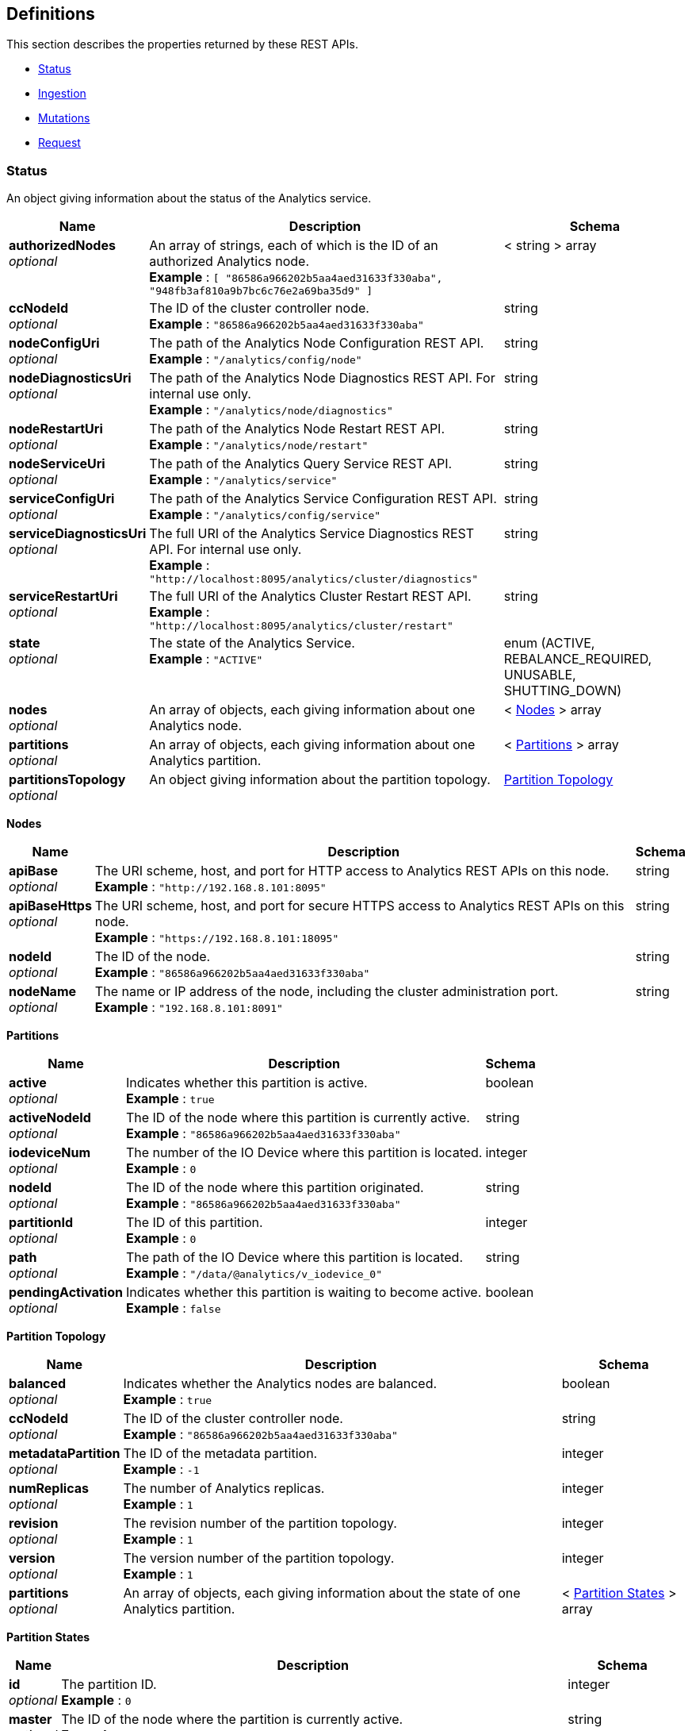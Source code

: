 
// This file is created automatically by Swagger2Markup.
// DO NOT EDIT! Refer to https://github.com/couchbaselabs/cb-swagger


[[_definitions]]
== Definitions

// Pass through HTML table styles for this page.
// This overrides Swagger2Markup's table layout defaults.

ifdef::basebackend-html[]
++++
<style type="text/css">
  /* No maximum width for table cells */
  .doc table.spread > tbody > tr > *,
  .doc table.stretch > tbody > tr > * {
    max-width: none !important;
  }

  /* Ignore fixed column widths */
  col{
    width: auto !important;
  }

  /* Do not hyphenate words in the table */
  td.tableblock p,
  p.tableblock{
    hyphens: manual !important;
  }

  /* Vertical alignment */
  td.tableblock{
    vertical-align: top !important;
  }

  /* Hide content of tags section */
  div.sect2 > h3#tags,
  div.sect2 > h3#tags ~ *{
    display: none;
</style>
++++
endif::[]


This section describes the properties returned by these REST APIs.

* <<_status>>
* <<_ingestion>>
* <<_mutations>>
* <<_request>>


[[_status]]
=== Status
An object giving information about the status of the Analytics service.


[options="header", cols=".^3a,.^11a,.^4a"]
|===
|Name|Description|Schema
|**authorizedNodes** +
__optional__|An array of strings, each of which is the ID of an authorized Analytics node. +
**Example** : `[ "86586a966202b5aa4aed31633f330aba", "948fb3af810a9b7bc6c76e2a69ba35d9" ]`|< string > array
|**ccNodeId** +
__optional__|The ID of the cluster controller node. +
**Example** : `"86586a966202b5aa4aed31633f330aba"`|string
|**nodeConfigUri** +
__optional__|The path of the Analytics Node Configuration REST API. +
**Example** : `"/analytics/config/node"`|string
|**nodeDiagnosticsUri** +
__optional__|The path of the Analytics Node Diagnostics REST API. For internal use only. +
**Example** : `"/analytics/node/diagnostics"`|string
|**nodeRestartUri** +
__optional__|The path of the Analytics Node Restart REST API. +
**Example** : `"/analytics/node/restart"`|string
|**nodeServiceUri** +
__optional__|The path of the Analytics Query Service REST API. +
**Example** : `"/analytics/service"`|string
|**serviceConfigUri** +
__optional__|The path of the Analytics Service Configuration REST API. +
**Example** : `"/analytics/config/service"`|string
|**serviceDiagnosticsUri** +
__optional__|The full URI of the Analytics Service Diagnostics REST API. For internal use only. +
**Example** : `"http://localhost:8095/analytics/cluster/diagnostics"`|string
|**serviceRestartUri** +
__optional__|The full URI of the Analytics Cluster Restart REST API. +
**Example** : `"http://localhost:8095/analytics/cluster/restart"`|string
|**state** +
__optional__|The state of the Analytics Service. +
**Example** : `"ACTIVE"`|enum (ACTIVE, REBALANCE_REQUIRED, UNUSABLE, SHUTTING_DOWN)
|**nodes** +
__optional__|An array of objects, each giving information about one Analytics node.|< <<_nodes,Nodes>> > array
|**partitions** +
__optional__|An array of objects, each giving information about one Analytics partition.|< <<_partitions,Partitions>> > array
|**partitionsTopology** +
__optional__|An object giving information about the partition topology.|<<_partition_topology,Partition Topology>>
|===

[[_nodes]]
**Nodes**

[options="header", cols=".^3a,.^11a,.^4a"]
|===
|Name|Description|Schema
|**apiBase** +
__optional__|The URI scheme, host, and port for HTTP access to Analytics REST APIs on this node. +
**Example** : `"http://192.168.8.101:8095"`|string
|**apiBaseHttps** +
__optional__|The URI scheme, host, and port for secure HTTPS access to Analytics REST APIs on this node. +
**Example** : `"https://192.168.8.101:18095"`|string
|**nodeId** +
__optional__|The ID of the node. +
**Example** : `"86586a966202b5aa4aed31633f330aba"`|string
|**nodeName** +
__optional__|The name or IP address of the node, including the cluster administration port. +
**Example** : `"192.168.8.101:8091"`|string
|===

[[_partitions]]
**Partitions**

[options="header", cols=".^3a,.^11a,.^4a"]
|===
|Name|Description|Schema
|**active** +
__optional__|Indicates whether this partition is active. +
**Example** : `true`|boolean
|**activeNodeId** +
__optional__|The ID of the node where this partition is currently active. +
**Example** : `"86586a966202b5aa4aed31633f330aba"`|string
|**iodeviceNum** +
__optional__|The number of the IO Device where this partition is located. +
**Example** : `0`|integer
|**nodeId** +
__optional__|The ID of the node where this partition originated. +
**Example** : `"86586a966202b5aa4aed31633f330aba"`|string
|**partitionId** +
__optional__|The ID of this partition. +
**Example** : `0`|integer
|**path** +
__optional__|The path of the IO Device where this partition is located. +
**Example** : `"/data/@analytics/v_iodevice_0"`|string
|**pendingActivation** +
__optional__|Indicates whether this partition is waiting to become active. +
**Example** : `false`|boolean
|===

[[_partition_topology]]
**Partition Topology**

[options="header", cols=".^3a,.^11a,.^4a"]
|===
|Name|Description|Schema
|**balanced** +
__optional__|Indicates whether the Analytics nodes are balanced. +
**Example** : `true`|boolean
|**ccNodeId** +
__optional__|The ID of the cluster controller node. +
**Example** : `"86586a966202b5aa4aed31633f330aba"`|string
|**metadataPartition** +
__optional__|The ID of the metadata partition. +
**Example** : `-1`|integer
|**numReplicas** +
__optional__|The number of Analytics replicas. +
**Example** : `1`|integer
|**revision** +
__optional__|The revision number of the partition topology. +
**Example** : `1`|integer
|**version** +
__optional__|The version number of the partition topology. +
**Example** : `1`|integer
|**partitions** +
__optional__|An array of objects, each giving information about the state of one Analytics partition.|< <<_partition_states,Partition States>> > array
|===

[[_partition_states]]
**Partition States**

[options="header", cols=".^3a,.^11a,.^4a"]
|===
|Name|Description|Schema
|**id** +
__optional__|The partition ID. +
**Example** : `0`|integer
|**master** +
__optional__|The ID of the node where the partition is currently active. +
**Example** : `"86586a966202b5aa4aed31633f330aba"`|string
|**origin** +
__optional__|The ID of the node where the partition originated. +
**Example** : `"86586a966202b5aa4aed31633f330aba"`|string
|**replicas** +
__optional__|An array of objects, each giving information about the state of one Analytics replica.|< <<_replicas,Replicas>> > array
|===

[[_replicas]]
**Replicas**

[options="header", cols=".^3a,.^11a,.^4a"]
|===
|Name|Description|Schema
|**location** +
__optional__|The name or IP address of the node where this replica is located, including the Analytics replication port. +
**Example** : `"192.168.8.102:9120"`|string
|**nodeId** +
__optional__|The ID of the node where this replica is located. +
**Example** : `"948fb3af810a9b7bc6c76e2a69ba35d9"`|string
|**status** +
__optional__|The synchronization status of the replica. +
**Example** : `"IN_SYNC"`|enum (IN_SYNC, CATCHING_UP, DISCONNECTED)
|**syncProgress** +
__optional__|The percentage (fraction from 0 to 1) of synchronization progress for this replica at the current time. +
**Minimum value** : `0` +
**Maximum value** : `1` +
**Example** : `1.0`|number (double)
|===


[[_ingestion]]
=== Ingestion
An object containing a single links property.


[options="header", cols=".^3a,.^11a,.^4a"]
|===
|Name|Description|Schema
|**links** +
__optional__|An array of objects, each giving information about a single linked Analytics scope.|< <<_links,Links>> > array
|===

[[_links]]
**Links**

[options="header", cols=".^3a,.^11a,.^4a"]
|===
|Name|Description|Schema
|**name** +
__optional__|The name of the link. +
**Example** : `"Local"`|string
|**scope** +
__optional__|The name of the Analytics scope. +
**Example** : `"travel-sample/inventory"`|string
|**status** +
__optional__|The status of the Analytics scope. +
**Example** : `"healthy"`|enum (healthy, stopped, unhealthy, suspended)
|**state** +
__optional__|An array of objects, each giving the ingestion state of one or more Analytics collections.

Analytics collections which have the same ingestion state within this Analytics scope are aggregated together.|< <<_states,States>> > array
|===

[[_states]]
**States**

[options="header", cols=".^3a,.^11a,.^4a"]
|===
|Name|Description|Schema
|**timestamp** +
__required__|The time since epoch that this sample was calculated, in milliseconds. +
**Example** : `1631273689161`|integer
|**progress** +
__required__|The percentage (fraction from 0 to 1) of ingestion progress at the current time. +
**Minimum value** : `0` +
**Maximum value** : `1` +
**Example** : `0.0`|number (double)
|**timeLag** +
__optional__|The estimated time that the ingestion lags behind the Data service, in milliseconds. Only displayed for Analytics collections that are not fully ingested. +
**Example** : `9744`|integer
|**itemsProcessed** +
__optional__|The number of items ingested since last connect; that is, the total number of mutations and deletions processed. Only displayed for Analytics collections that are not fully ingested.

Note that this value is reset on connect, so it may appear to get smaller. +
**Example** : `12301`|integer
|**seqnoAdvances** +
__optional__|The change in sequence number (seqno) since last connect. Only displayed for Analytics collections that are not fully ingested. +
**Example** : `61`|integer
|**scopes** +
__required__|An array of objects, each one giving information about a single Analytics scope.|< <<_state_scopes,State Scopes>> > array
|===

[[_state_scopes]]
**State Scopes**

[options="header", cols=".^3a,.^11a,.^4a"]
|===
|Name|Description|Schema
|**name** +
__required__|The name of the Analytics scope. +
**Example** : `"travel-sample/inventory"`|string
|**collections** +
__required__|An array of objects, each one giving information about a single Analytics collection.|< <<_state_collections,State Collections>> > array
|===

[[_state_collections]]
**State Collections**

[options="header", cols=".^3a,.^11a,.^4a"]
|===
|Name|Description|Schema
|**name** +
__required__|The name of the Analytics collection. +
**Example** : `"route"`|string
|===


[[_mutations]]
=== Mutations
An object containing one or more nested scope objects, one for each available Analytics scope.


[options="header", cols=".^3a,.^11a,.^4a"]
|===
|Name|Description|Schema
|**_scope_** +
__optional__|An object containing one or more collection properties, one for each Analytics collection in the Analytics scope. The name of the object is the name of the Analytics scope, in display form.|<<_collections,Collections>>
|===

[[_collections]]
**Collections**

[options="header", cols=".^3a,.^11a,.^4a"]
|===
|Name|Description|Schema
|**_collection_** +
__optional__|The number of mutations in the DCP queue that have not yet been ingested. The name of the property is the name of the Analytics collection.|integer
|===


[[_request]]
=== Request
An object giving information about an Analytics service request.


[options="header", cols=".^3a,.^11a,.^4a"]
|===
|Name|Description|Schema
|**cancellable** +
__optional__|Whether this request can be cancelled.|boolean
|**clientContextID** +
__optional__|A context ID for debugging purposes. +
**Example** : `"28379d60-7139-44d6-b57a-95935540b586"`|string
|**elapsedTime** +
__optional__|How long the request has been running in seconds. +
**Example** : `0.126`|number
|**jobCreateTime** +
__optional__|The date and time when the request's job was created. +
**Example** : `"2024-05-28T19:47:02.512+0000"`|string
|**jobId** +
__optional__|The request's job ID. This value can be null if request did not run (for example, due to an error). +
**Example** : `"JID:0.14"`|string
|**jobQueueTime** +
__optional__|How long the request's job has been in the queue waiting to run in seconds. +
**Example** : `0.0`|number
|**jobRequiredCPUs** +
__optional__|The number of CPU cores required to run this request. +
**Example** : `1`|integer
|**jobRequiredMemory** +
__optional__|The bytes of RAM being used to process this request. +
**Example** : `34013184`|integer
|**jobStartTime** +
__optional__|The date and time the request's job began running. +
**Example** : `"2024-05-28T19:47:02.514+0000"`|string
|**jobStatus** +
__optional__|The state of the request's job. +
**Example** : `"RUNNING"`|enum (PENDING, RUNNING, TERMINATED, FAILURE, FAILURE_BEFORE_EXECUTION)
|**plan** +
__optional__|The query plan for this request.|string
|**node** +
__optional__|The Analytics node that received the request. +
**Example** : `"172.20.0.2:8095"`|string
|**remoteAddr** +
__optional__|The network address and port of the client that made the request. +
**Example** : `"172.20.0.123:53612"`|string
|**requestTime** +
__optional__|The date and time the request was received. +
**Example** : `"2024-05-28T19:44:07.730+0000"`|string
|**scanConsistency** +
__optional__|The Scan Consistency setting used for the request's query. +
**Example** : `"not_bounded"`|string
|**state** +
__optional__|The state of the request. +
**Example** : `"running"`|enum (received, running, cancelled, completed)
|**statement** +
__optional__|The SQL++ query statement being run by the request. +
**Example** : `"select count(*) from hotel_endorsement_view;"`|string
|**userAgent** +
__optional__|The user agent string of the browser that made the request. +
**Example** : `"Mozilla/5.0 (Macintosh; Intel Mac OS X 10.15; rv:126.0) Gecko/20100101 Firefox/126.0"`|string
|**users** +
__optional__|The user who made the request. +
**Example** : `"Administrator"`|string
|**uuid** +
__optional__|The unique identifier for this request. +
**Example** : `"91f60338-a3e0-4163-9287-5e723fda29ef"`|string
|===



